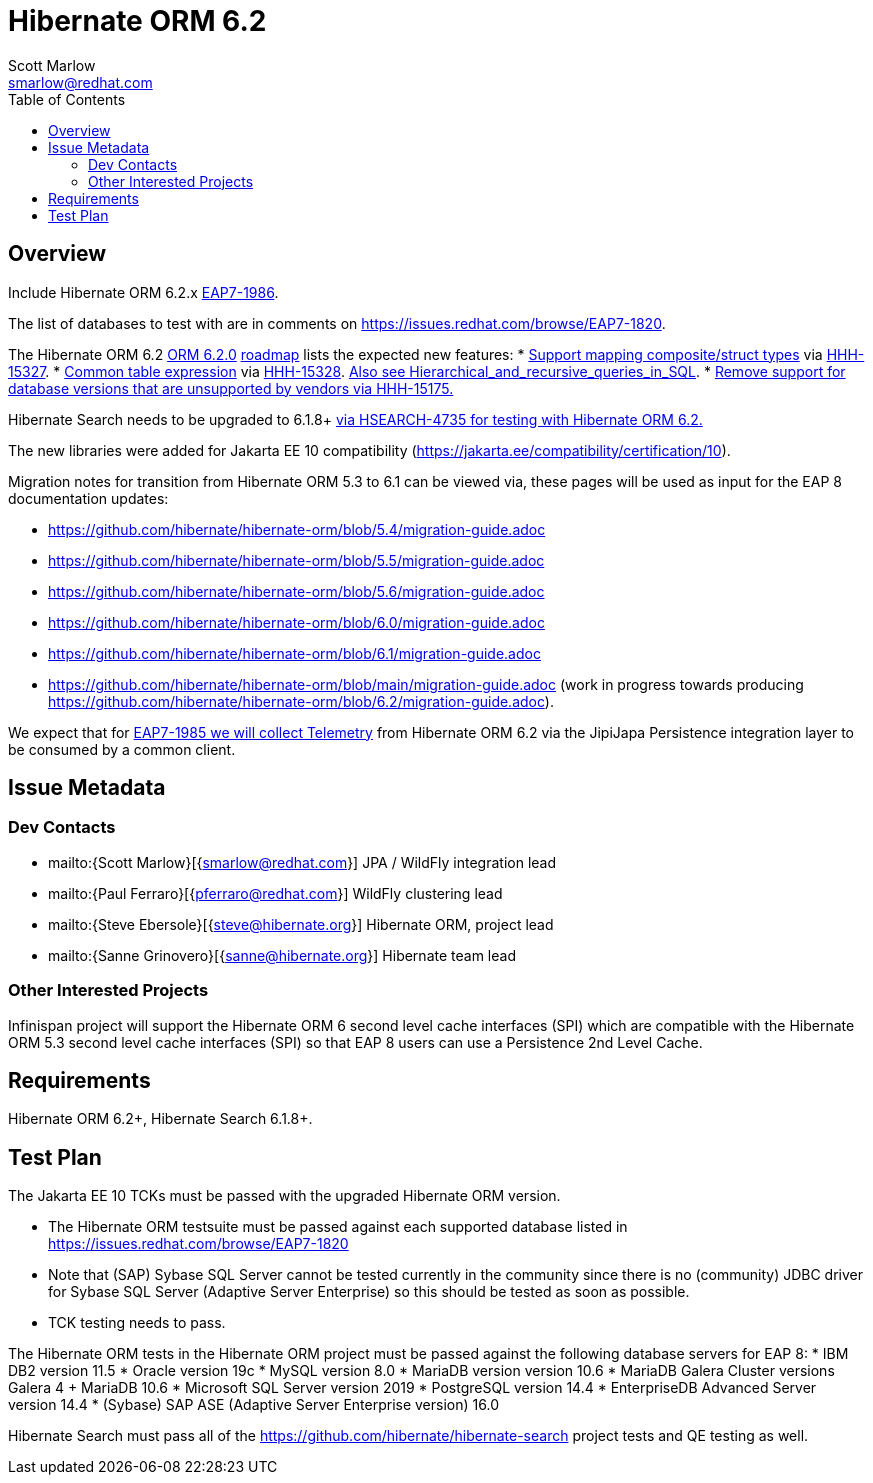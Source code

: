 = Hibernate ORM 6.2
:author:            Scott Marlow
:email:             smarlow@redhat.com
:toc:               left
:icons:             font
:idprefix:
:idseparator:       -

== Overview

Include Hibernate ORM 6.2.x https://issues.redhat.com/browse/EAP7-1986[EAP7-1986].

The list of databases to test with are in comments on https://issues.redhat.com/browse/EAP7-1820.

The Hibernate ORM 6.2 https://github.com/hibernate/hibernate-orm/releases/tag/6.2.0[ORM 6.2.0] https://github.com/hibernate/hibernate-orm/wiki/Roadmap-6.2[roadmap] lists the expected new features:
* https://github.com/hibernate/hibernate-orm/discussions/5104[Support mapping composite/struct types] via https://hibernate.atlassian.net/browse/HHH-15327[HHH-15327].
* https://github.com/hibernate/hibernate-orm/discussions/5105[Common table expression] via https://hibernate.atlassian.net/browse/HHH-15328[HHH-15328].  https://en.wikipedia.org/wiki/Hierarchical_and_recursive_queries_in_SQL[Also see Hierarchical_and_recursive_queries_in_SQL].
* https://hibernate.atlassian.net/browse/HHH-15175[Remove support for database versions that are unsupported by vendors via HHH-15175.]

Hibernate Search needs to be upgraded to 6.1.8+ https://hibernate.atlassian.net/browse/HSEARCH-4735[via HSEARCH-4735 for testing with Hibernate ORM 6.2.]

The new libraries were added for Jakarta EE 10 compatibility (https://jakarta.ee/compatibility/certification/10).

Migration notes for transition from Hibernate ORM 5.3 to 6.1 can be viewed via, these pages will be used as input for the EAP 8 documentation updates:

* https://github.com/hibernate/hibernate-orm/blob/5.4/migration-guide.adoc
* https://github.com/hibernate/hibernate-orm/blob/5.5/migration-guide.adoc
* https://github.com/hibernate/hibernate-orm/blob/5.6/migration-guide.adoc
* https://github.com/hibernate/hibernate-orm/blob/6.0/migration-guide.adoc
* https://github.com/hibernate/hibernate-orm/blob/6.1/migration-guide.adoc
* https://github.com/hibernate/hibernate-orm/blob/main/migration-guide.adoc (work in progress towards producing https://github.com/hibernate/hibernate-orm/blob/6.2/migration-guide.adoc).

We expect that for https://issues.redhat.com/browse/EAP7-1985[EAP7-1985 we will collect Telemetry] from Hibernate ORM 6.2 via the JipiJapa Persistence integration layer to be consumed by a common client.

== Issue Metadata

=== Dev Contacts

* mailto:{Scott Marlow}[{smarlow@redhat.com}] JPA / WildFly integration lead
* mailto:{Paul Ferraro}[{pferraro@redhat.com}] WildFly clustering lead
* mailto:{Steve Ebersole}[{steve@hibernate.org}] Hibernate ORM, project lead
* mailto:{Sanne Grinovero}[{sanne@hibernate.org}] Hibernate team lead


=== Other Interested Projects

Infinispan project will support the Hibernate ORM 6 second level cache interfaces (SPI) which are compatible with the Hibernate ORM 5.3 second level cache interfaces (SPI) so that EAP 8 users can use a Persistence 2nd Level Cache.

== Requirements

Hibernate ORM 6.2+, Hibernate Search 6.1.8+.

== Test Plan

The Jakarta EE 10 TCKs must be passed with the upgraded Hibernate ORM version.

* The Hibernate ORM testsuite must be passed against each supported database listed in https://issues.redhat.com/browse/EAP7-1820
* Note that (SAP) Sybase SQL Server cannot be tested currently in the community since there is no (community) JDBC driver for Sybase SQL Server (Adaptive Server Enterprise) so this should be tested as soon as possible.
* TCK testing needs to pass.


The Hibernate ORM tests in the Hibernate ORM project must be passed against the following database servers for EAP 8:
* IBM DB2 version 11.5
* Oracle version 19c
* MySQL version 8.0
* MariaDB version version 10.6
* MariaDB Galera Cluster versions Galera 4 + MariaDB 10.6
* Microsoft SQL Server version 2019
* PostgreSQL version 14.4
* EnterpriseDB Advanced Server version 14.4
* (Sybase) SAP ASE (Adaptive Server Enterprise version) 16.0

Hibernate Search must pass all of the https://github.com/hibernate/hibernate-search project tests and QE testing as well. 
